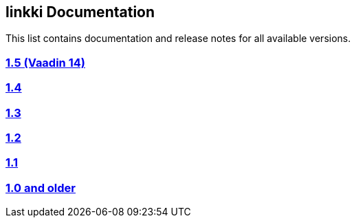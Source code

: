 
:jbake-type: index
:jbake-status: published
:jbake-order: 00

== linkki Documentation

This list contains documentation and release notes for all available versions.

=== https://doc.linkki-framework.org/1.5.0-vaadin14/99_releasenotes/[1.5 (Vaadin 14)]
=== https://doc.linkki-framework.org/1.4.4-vaadin8/99_releasenotes/[1.4]
=== https://doc.linkki-framework.org/1.3.0/99_newnoteworthy/[1.3]
=== https://doc.linkki-framework.org/1.2.2/99_newnoteworthy/[1.2]
=== https://doc.linkki-framework.org/1.1.2/99_newnoteworthy/[1.1]
=== https://doc.linkki-framework.org/1.0.2/99_newnoteworthy/[1.0 and older]
